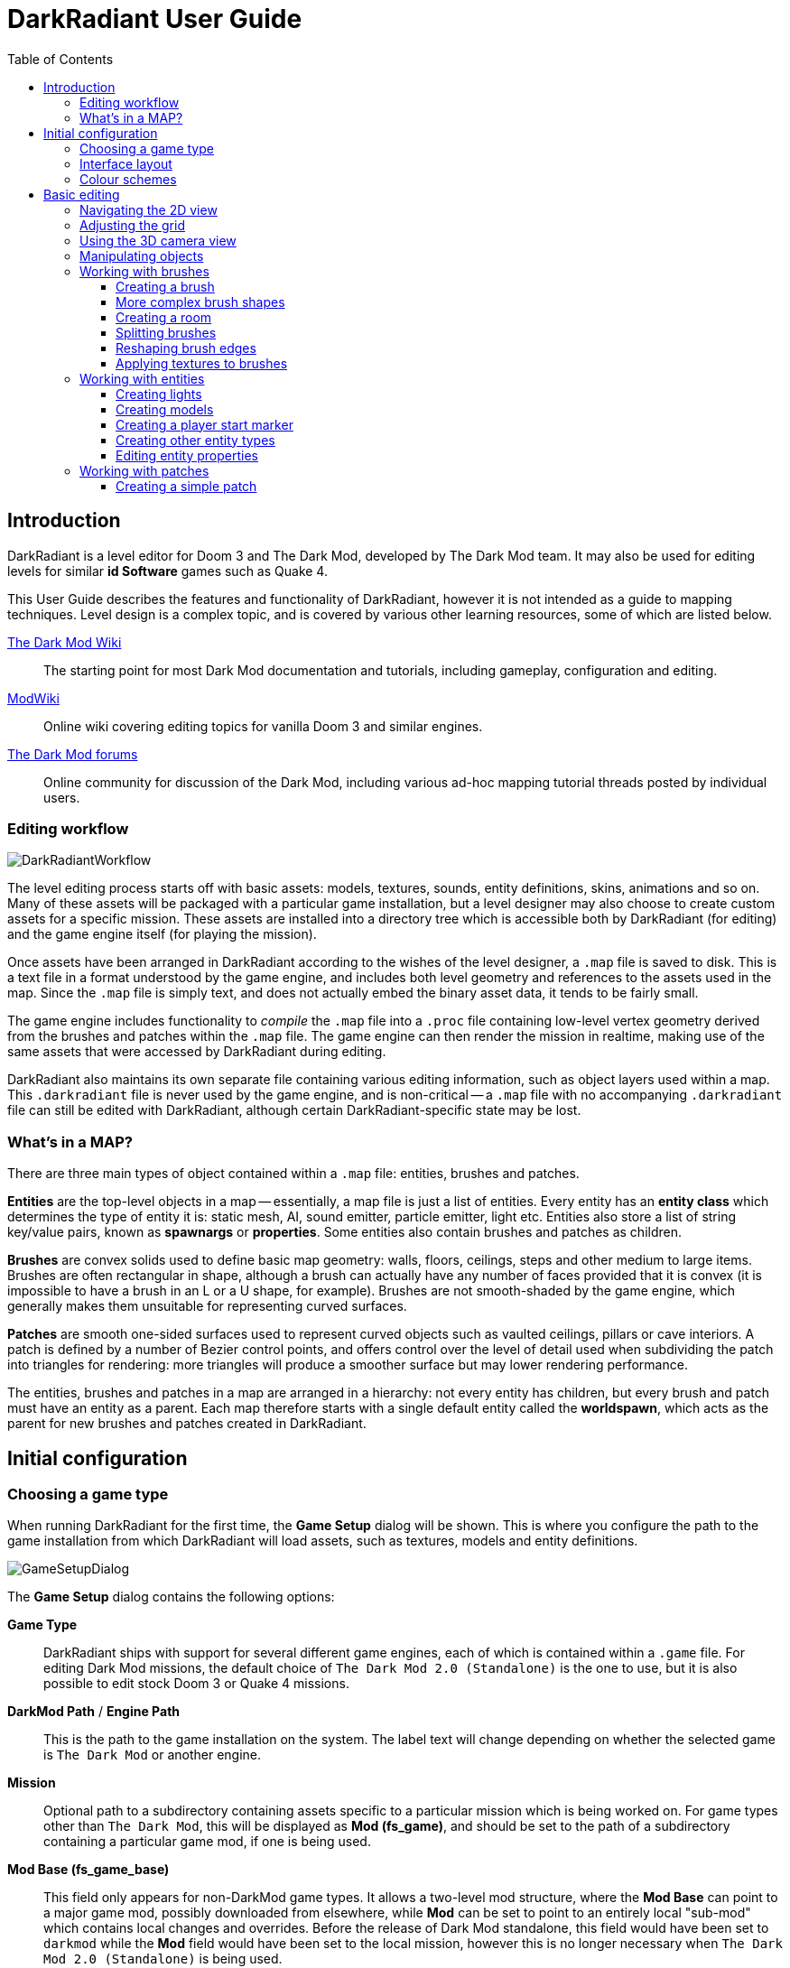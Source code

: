 = DarkRadiant User Guide
:toc: left
:toclevels: 3
:imagesdir: img
:icons:
:iconsdir: img

== Introduction

DarkRadiant is a level editor for Doom 3 and The Dark Mod, developed by The Dark
Mod team. It may also be used for editing levels for similar *id Software* games
such as Quake 4.

This User Guide describes the features and functionality of DarkRadiant, however
it is not intended as a guide to mapping techniques. Level design is a complex
topic, and is covered by various other learning resources, some of which are
listed below.

http://wiki.thedarkmod.com/index.php?title=Main_Page[The Dark Mod Wiki]:: The
starting point for most Dark Mod documentation and tutorials, including
gameplay, configuration and editing.

https://modwiki.xnet.fi[ModWiki]:: Online wiki covering editing topics for
vanilla Doom 3 and similar engines.

http://forums.thedarkmod.com[The Dark Mod forums]:: Online community for
discussion of the Dark Mod, including various ad-hoc mapping tutorial threads
posted by individual users.

=== Editing workflow

image::DarkRadiantWorkflow.png[align="center"]

The level editing process starts off with basic assets: models, textures,
sounds, entity definitions, skins, animations and so on. Many of these assets
will be packaged with a particular game installation, but a level designer may
also choose to create custom assets for a specific mission. These assets are
installed into a directory tree which is accessible both by DarkRadiant (for
editing) and the game engine itself (for playing the mission).

Once assets have been arranged in DarkRadiant according to the wishes of the
level designer, a `.map` file is saved to disk. This is a text file in a format
understood by the game engine, and includes both level geometry and references
to the assets used in the map. Since the `.map` file is simply text, and does
not actually embed the binary asset data, it tends to be fairly small.

The game engine includes functionality to _compile_ the `.map` file into a
`.proc` file containing low-level vertex geometry derived from the brushes and
patches within the `.map` file. The game engine can then render the mission in
realtime, making use of the same assets that were accessed by DarkRadiant during
editing.

DarkRadiant also maintains its own separate file containing various editing
information, such as object layers used within a map. This `.darkradiant` file
is never used by the game engine, and is non-critical -- a `.map` file with no
accompanying `.darkradiant` file can still be edited with DarkRadiant, although
certain DarkRadiant-specific state may be lost.

=== What's in a MAP?

There are three main types of object contained within a `.map` file: entities,
brushes and patches.

*Entities* are the top-level objects in a map -- essentially, a map file is just a
 list of entities. Every entity has an *entity class* which determines the type
 of entity it is: static mesh, AI, sound emitter, particle emitter, light etc.
 Entities also store a list of string key/value pairs, known as *spawnargs* or
 *properties*. Some entities also contain brushes and patches as children.

*Brushes* are convex solids used to define basic map geometry: walls, floors,
 ceilings, steps and other medium to large items. Brushes are often rectangular
 in shape, although a brush can actually have any number of faces provided that
 it is convex (it is impossible to have a brush in an L or a U shape, for
 example). Brushes are not smooth-shaded by the game engine, which generally
 makes them unsuitable for representing curved surfaces.

*Patches* are smooth one-sided surfaces used to represent curved objects such as
 vaulted ceilings, pillars or cave interiors. A patch is defined by a number of
 Bezier control points, and offers control over the level of detail used when
 subdividing the patch into triangles for rendering: more triangles will produce
 a smoother surface but may lower rendering performance.

The entities, brushes and patches in a map are arranged in a hierarchy: not
every entity has children, but every brush and patch must have an entity as a
parent. Each map therefore starts with a single default entity called the
*worldspawn*, which acts as the parent for new brushes and patches created in
DarkRadiant.

== Initial configuration

=== Choosing a game type

When running DarkRadiant for the first time, the *Game Setup* dialog will be
shown. This is where you configure the path to the game installation from which
DarkRadiant will load assets, such as textures, models and entity definitions.

image::GameSetupDialog.png[align="center"]

The *Game Setup* dialog contains the following options:

*Game Type*:: DarkRadiant ships with support for several different game engines,
 each of which is contained within a `.game` file. For editing Dark Mod
 missions, the default choice of `The Dark Mod 2.0 (Standalone)` is the one to
 use, but it is also possible to edit stock Doom 3 or Quake 4 missions.

*DarkMod Path* / *Engine Path*:: This is the path to the game installation on
 the system. The label text will change depending on whether the selected game
 is `The Dark Mod` or another engine.

*Mission*:: Optional path to a subdirectory containing assets specific to a
 particular mission which is being worked on. For game types other than `The
 Dark Mod`, this will be displayed as *Mod (fs_game)*, and should be set to the
 path of a subdirectory containing a particular game mod, if one is being used.

*Mod Base (fs_game_base)*:: This field only appears for non-DarkMod game types.
 It allows a two-level mod structure, where the *Mod Base* can point to a major
 game mod, possibly downloaded from elsewhere, while *Mod* can be set to point
 to an entirely local "sub-mod" which contains local changes and overrides.
 Before the release of Dark Mod standalone, this field would have been set to
 `darkmod` while the *Mod* field would have been set to the local mission,
 however this is no longer necessary when `The Dark Mod 2.0 (Standalone)` is
 being used.

Once the game paths are set up, click the *Save* button to proceed to the main
DarkRadiant interface.

NOTE: It is possible to *Cancel* the *Game Setup* dialog and proceed to the main
window without configuring a game installation, in which case DarkRadiant will
show a warning and ask if you wish to proceed. If you do, DarkRadiant will run
but there will be no available textures, models, entities or other game assets.

=== Interface layout

DarkRadiant ships with a number of different user interface layouts, which
control the position, visibility and window type of the major interface
elements. The current layout can be changed from the `View -> Window Layout`
menu, and will require DarkRadiant to be restarted.

There is currently no support for custom layouts, however all of the provided
layouts allow window sizes and splitter positions to be changed, and the changes
will persist through multiple editing sessions.

*Embedded*:: A large 2D window is shown on the right, while the left-hand side
 is divided vertically into the 3D camera window and a tab widget containing the
 main editing panels. There are no floating subwindows in this layout.

*Regular*:: A legacy GtkRadiant layout which places the 2D window on the left,
 the 3D camera view on the top right, and a 2D scrolling textures panel on the
 bottom right. Other tabs in the editing panel are shown in a floating window.

*RegularLeft*:: The same as *Regular* except the full-height 2D window is on the
 right and the 3D window and texture panels are on the left.

*Floating*:: The 2D window, 3D window and editing tab widget are all shown in
 separate floating windows which always appear above the main DarkRadiant
 window. The main window itself is empty apart from the toolbars and status bar.
 This is the most flexible layout, since each subwindow can be sized or
 positioned as desired, but the multiple subwindows may be cumbersome to manage.

*SplitPane*:: Three separate 2D windows, showing each of the major axes, are
 shown alongside the 3D camera view in a 2x2 layout similar to traditional 3D
 modelling applications. The editing tab widget is in a floating window.

=== Colour schemes

DarkRadiant defaults to a black-on-white colour scheme in the 2D windows, but
ships with four other colour schemes, which can be accessed under `View ->
Colours...`. If you prefer a dark theme, the `Black & Green` scheme might be
suitable, whereas the `Maya/Max/Lightwave Emulation` and `Super Mal` themes
provide a more neutral, low-contrast look.

Each of the colour schemes can be edited using the colour selector buttons in
the *Colours* dialog, and it is also possible to copy one of the default schemes
into a custom scheme with a new name.

== Basic editing

=== Navigating the 2D view

The game world is a three-dimensional vector space with a central origin,
rendered in the 2D editing window as a grid. The unit of measurement is an
arbitrary game unit which does not directly correspond to any real-world
measurement system -- in The Dark Mod, a typical human stands around 80 - 90
game units high, making a game unit about 2 cm.

Each 2D window shows which axes it is representing with an icon in the top-left
corner, as well as an identical icon at the `<0,0,0>` origin position, if
visible within the view.

.Components of the 2D view
image::2DViewMarkedUp.png[align="center"]

The 2D view also shows the current position of the camera (used for rendering
the separate 3D camera view window), and its view direction.

The following commands are available within the 2D view:

[cols="1,3"]
|===
|*Right drag*|Scroll the view horizontally or vertically
|*Mouse wheel*|Zoom the view
|*Shift + Right drag*|Zoom the view (alternative binding)
|*Ctrl + Middle click*|Move the camera directly to the clicked position
|*Middle click*|Rotate the camera to look directly at the clicked point
|*Ctrl + TAB*|Change view axis (XY, XZ, YZ)
|*Ctrl + Shift + TAB*|Center 2D view on current camera position
|===

=== Adjusting the grid

The grid shown in the 2D view is used to snap the position and size of brushes
and patches, as well as the centerpoints of entities. The size of the grid can
be configured, in powers of 2, from 0.125 up to 256, using the *1-9* keys on the
main keyboard (not the numeric keypad), or the equivalent options in the *Grid*
menu.

The *0* key on the main keyboard can be used to toggle the display of the grid.
Note that objects will still be snapped to the grid even if the grid is not
visible; this is purely a visual toggle.

IMPORTANT: Level geometry built from brushes and patches should _always_ be
snapped to the grid to avoid problems such as rendering glitches and map leaks.
Static meshes and animated AI can be positioned more freely, however grid
snapping is a useful tool for ensuring that models are appropriately aligned
with the level geometry.

=== Using the 3D camera view

The 3D camera view provides an approximate rendering of the map in three
dimensions, in several different render modes: wireframe, flat shaded, textured,
and fully lit by in-game light sources. While the 2D view is the main interface
for creating and aligning level geometry, the 3D view is a vital tool for tasks
such as texturing, or configuring light parameters.

IMPORTANT: The fully lit rendering mode in DarkRadiant is very limited, and only
offers a partial view of what the game engine will ultimately render. In
particular, there are no shadows or foglights.

The 3D view always renders the scene from a particular camera position, which is
shown in the 2D view as a blue diamond. This camera position can be set directly
from the 2D view with *Ctrl + Middle click*, and the camera view direction can
be set with *Middle click*. There are also various options within the 3D view
itself to adjust the camera position.

[cols="1,3"]
|===
|*Right click*|Enter or leave free camera mode. In this mode, moving the mouse
around updates the camera view direction in real-time, and moving the mouse
around while holding *Ctrl* causes the camera to move up/down/left/right
according to the camera motion.
2+^s|Default mode (not free camera)
|*Left/Right arrow*|Pan the camera left or right
|*Up/Down arrow*|Move the camera forwards or backwards on the horizontal plane,
without changing its height on the Z axis.
2+^s|Free camera mode
|*Left/Right arrow*|Move ("truck") camera left or right, leaving view direction
the same.
|*Up/Down arrow*|Move ("dolly") the camera forwards or backwards along its view
axis

|===

=== Manipulating objects

Every object in a map can be selected and moved within the 2D view. Some objects
-- including brushes, patches and lights -- can also be resized.

[cols="1,3"]
|===
|*Shift + Left click*|Select or deselect the object at the clicked position. Any
  existing selected objects will remain selected. If the clicked position
  overlaps more than one object, the closest one (according to the current 2D
  view axis) will be affected.
|*Alt + Shift + Left click*|Select the object at the clicked position, and
  deselect any existing selected objects. If the clicked position overlaps more
  than one object, each click will cycle through the overlapping objects.
|*ESC*|Deselect all objects
|*Left drag* _inside_ a selected object|Move the selected object(s)
|*Left drag* _outside_ a selected object|Resize the selected object(s) (if available)
|*Space*|Duplicate the selected object(s)
|*Backspace*|Delete the selected object(s)
|===

TIP: Like other editors in the Radiant family, DarkRadiant offers a rather
unusual system for resizing objects. Rather than clicking exactly on the edge,
or on a dedicated resizing handle, you can click and drag anywhere outside an
edge to move that edge inwards or outwards. Dragging outside a corner allows you
to move two edges at once.

=== Working with brushes

Brushes are the basic building blocks of all maps. Typically they are used for
coarse-grained level geometry such as walls, ceiling and floors. Brushes also
have a vital role in sealing a map from the void: even a map built entirely from
patches and static meshes must still be surrounded by brushes in order to avoid
leaking.

.Additive versus subtractive geometry
****
If you are used to mapping for the legacy Thief games using Dromed or T3Edit,
the system used by DarkRadiant may seem somewhat back-to-front. In previous
games, the world starts out as an infinite solid, in which you "carve out" rooms
using subtractive brushes. In DarkRadiant, the world starts out as an infinite
void, and all brushes are solid. The space in which the mission happens must be
fully enclosed by solid brushes, otherwise the map will "leak" and fail to
compile.

The need to deal with map leaks may at first seem like a burden, however the
exclusive use of solid brushes frees the engine from needing to worry about
"brush ordering", and allows an important performance optimisation: by "flood
filling" the map interior, the map compiler can efficiently discard geometry
that never needs to be rendered.
****

[[CreatingABrush]]
==== Creating a brush

To create a simple rectangular brush, ensure that nothing is selected (*ESC*),
then *Left drag* in the 2D view. A new brush will be created and sized according
to the dragged area, with its dimensions snapped to the current grid level. To
adjust the third dimension of the brush (perpendicular to the view direction),
used *Ctrl + TAB* to switch the 2D view axis, and *Left drag* outside the brush
boundary to adjust the size.

TIP: Whenever you drag to create a new brush, the third dimension will match the
size of the _most recently selected_ brush. This makes it easy to draw a series
of brushes with the same height, such as when you need to create a series of
floors or walls in succession. To match the height of an existing brush, simply
select (*Shift + Left click*) and deselect it (*ESC*) before drawing the new
brush.

==== More complex brush shapes

Although each brush starts out as a six-sided cuboid, it doesn't have to stay
that way. DarkRadiant offers several options for creating multi-sided brushes in
more complex shapes. To create one of these shapes, first define a regular
cuboid brush covering the volume you want the new shape to occupy, then choose
the appropriate option from the *Brush* menu:

[%autowidth]
|===
|image:6Prism.png[]|
*Prism*

An n-sided approximation of a cylinder, with the axis of the cylinder
 aligned with the current 2D view.

|image:6Cone.png[]|
*Cone*

A tapered n-sided cone, which always points upwards regardless of the
2D view axis.

|image:6Sphere.png[]|
*Sphere*

A rotationally symmetric n-sided approximation of a sphere, with the
axis of rotation pointing upwards.
|===

While these shapes can be useful for certain architectural modelling, remember
that brushes are always flat-shaded and are not generally a good substitute for
spheres or cones created with patches or static meshes.

==== Creating a room

Although it is not too difficult to create a hollow room by creating floor,
ceiling and wall brushes manually, this is a common enough operation that
DarkRadiant provides a couple of shortcuts. These options can be found on the
vertical toolbar at the far left of the main window.

[cols="1,4"]
|===
|image:CreateRoomBrush.png[width=320]|
image:CreateRoom.png[width=36] *Create Room*

Create a room whose interior size matches the size of the currently-selected
brush. The wall thickness will be equal to the current grid size.

|image:HollowBrush.png[width=320]|
image:Hollow.png[width=36] *Hollow*

Hollow out the selected brush, leaving the exterior dimensions the same. The
wall thickness will be equal to the current grid size, but the wall brushes will
overlap at the corners, rather than just touching each other as with *Create
Room*.

This is legacy tool from GtkRadiant, and generally inferior to *Create Room*.
The overlapping wall brushes make it more difficult to precisely align interior
textures, since part of the inner face is obscured (and therefore removed during
map compilation). However, there may be occasional situations in which *Hollow*
is useful, so it is retained in DarkRadiant.
|===

The room creation tools do not require the initial brush to be rectangular --
you can quite happily *Create Room* with a triangular or trapezoidal brush, or a
brush with sloping sides. However, with a more complex brush shape, the
complexity of the resulting wall geometry increases considerably, so attempting
to hollow out a 7-sided sphere is probably ill-advised.

==== Splitting brushes

Sometimes it is necessary to divide a brush into two or more pieces, perhaps to
create a doorway or other opening. The *Clipper* tool, accessed with the *X*
key, is used for this purpose.

.Splitting a brush into two parts
image::ClipTool3D.png[align="center"]

. Select the brush to be split (the Clipper can be activated with nothing
selected, but it will not do anything useful).
. Press *X* to activate the Clipper, or click on the respective icon on the
left-hand editing toolbar.
. Click in the 2D window at two different positions, to define the plane along
which the brush will be split. The proposed split plane will be highlighted in
blue; feel free to change 2D view axis with *Ctrl + TAB* or use the 3D camera view
to better visualise the split plane.
. Once the split plane is defined, press *Shift + Enter* to execute the split and
keep _both_ halves of the brush; press *Enter* to execute the split and keep
only one half. The part of the brush that is kept with *Enter* depends on the
order in which you define the clip points: the points (marked *0* and *1*) will
appear _clockwise_ on the brush edge according to the current 2D view. If in
doubt, just use *Shift + Enter* to keep both parts, and delete the unwanted one
afterwards.
. Repeat the process to perform additional splits on the selected brush, or
disable the Clipper with the *X* key. The Clipper is a toggled tool and will
remain active until disabled.

NOTE: It is possible to create _three_ split points before executing the split,
which will define a split plane in three dimensions. Defining a three-point
split plane which is actually useful, however, may be challenging.

==== Reshaping brush edges

All brush edges can be moved independently, which gives you the ability to
quickly create shapes like triangles or trapeziums. This functionality is
accessed via the *Select Edges* tool on the upper toolbar, or with the *E* key.

.Creating a trapezium using edge editing
image::EdgeEditing.png[align="center"]

. Select a brush.
. Activate *Select Edges* with the toolbar button or *E* key. DarkRadiant will
place a green control point at the center of each brush edge.
. In either the 2D or the 3D view, click and drag on a control point to move its
edge. The control point will turn blue and move along with the cursor. In the 2D
view, dragging corners is generally easiest, since the resulting shape change
can more easily be seen.
. To reduce the number of brush sides, such as changing a rectangle into a
triangle, simply drag one corner directly on top of another. The two edges will
be merged.

==== Applying textures to brushes

There are two separate interfaces for browsing and applying textures, each of
which provides similar functionality but presents the information in a slightly
different way.

The *Media* tab shows a tree view which contains all of the textures available
within the game installation. Selecting a texture in the tree will show a small
preview swatch in the widget at the bottom of the panel, along with some
metadata about the texture definition. To apply a texture to the selected brush,
either *Double-click* on a texture name in the tree, or *Right-click* and choose
*Apply to selection*.

The *Textures* tab provides a scrollable canvas containing preview swatches of
all the textures which are currently loaded. When DarkRadiant first starts up,
no textures are loaded and this panel is empty; to load a texture you must
either apply it to a brush directly from the *Media* tab, or use the *Media*
tab's context menu to *Load in Textures view* (this command can be applied to an
individual texture or an entire folder). To apply a texture from the *Textures*
tab, simply *Left-click* on the texture preview with one or more brushes
selected.

You can control which faces of a brush are textured by choosing the appropriate
selection commmand:

- Selecting a brush with *Shift + Left click*, which works in any 2D or 3D view,
  will select the entire brush. Any applied texture will apply to all faces.
- In the 3D view, use *Ctrl + Shift + Left click* to select or deselect a
  particular brush face. This works best when the entire brush is _not_ already
  selected with *Shift + Left click*. Each selected brush face will be rendered
  with a red-coloured overlay, and any texture operation will apply only to the
  selected faces.

=== Working with entities

If brushes are the bricks and mortar of a map (often literally), entities are
its fixtures and fittings. Every object in a map which "does something" other
than form part of the level geometry is an entity: lights, audio speakers,
particle emitters, static meshes, animated creatures or machinery. There are
also various functional entity types which provide vital metadata to the game
engine, such as determining where the player should start, or how creatures
should navigate between locations.

DarkRadiant provides certain common functionality to all entities, such as the
ability to edit properties using the *Entity* tab. Particular entity types are
sufficiently common, however, that they have their own dedicated creation and
editing tools.

*Light*:: Every map requires at least one light source in order to render
anything in game. A light occupies a rectangular volume, which can be created
and resized much like a brush, and has properties to determine its colour,
visible shape and falloff pattern in three dimensions. Lights can optionally
cast shadows, and can even be animated to flicker or flash.

*Model (func_static)*:: Model entities represent geometry that is not compiled
as part of the map itself. The model geometry can either be derived from brushes
and patches created inside DarkRadiant, or from an external model file in ASE or
LWO format. Model files are the primary mechanism for including fine detail in a
map which would be cumbersome to create with brushes and patches.

*Speaker*:: Essentially the audio equivalent of a light, a speaker entity
represents the point from which an in-game sound source will emanate. It has
properties to control its size and falloff, and optionally override certain
properties of the sound shader itself, such as volume.

*Player start (info_player_start)*:: This entity tells the game engine where to
place the player when a map is first loaded. A map without such an entity will
not be playable.

==== Creating lights

To create a light, *Right click* in the 2D view and choose *Create light…*.
The position and size of the light volume depends on the current selection:

- If _nothing_ is selected, then a light volume will be created at the clicked
  position with a default size.
- If a _single brush_ is selected, the brush will be deleted and the light
  volume will match the size and position of the brush.
- If _several brushes_ are selected, then all selected brushes will be deleted
  and the light volume will be sized according to the bounding box of the
  brushes (i.e. the smallest box that would contain all of the brushes).

Unselected lights are shown in the 2D view as small boxes, while selected lights
also show the boundaries of the light volume.

.Light entity selected (left) and unselected (right)
image::LightSelectedAndUnselected.png[align="center"]

A selected light entity can be moved by dragging inside the small center box,
and it can be resized by dragging outside the edge of the light volume. Unlike
brushes, light volumes will by default resize symmetrically, so that the center
point does not move during the resize.

NOTE: Although light volumes can be resized like brushes, their shape can never
be changed; every light is an axis-aligned cuboid. This does not, however, mean
that they need to _look_ rectangular in game. See the <<LightInspector,next
section>> for details on how to change the falloff texture using the light
inspector.

There are a couple of options on the top toolbar which control the display and
behaviour of light volumes:

[cols="1,3,10"]
|===
a|image::view_show_lightradii.png[align="center",width=24]|*Show all light volumes*|
If enabled, light volume boundaries will be rendered in the 2D view for _all_
light entities, not just selected entities. The default behaviour is to show
only the center box for unselected light entities.
a|image::dragresize_symm.png[align="center",width=24]|*Drag-resize entities symmetrically*|
If enabled (the default), light entities will be resized symmetrically, without
moving the center point. If disabled, lights will be resized like brushes:
dragging an edge will move only that edge, while the opposite edge remains
fixed.
|===

[[LightInspector]]
===== The light inspector

When initially created, a light is pure white in colour and has an unrealistic
rectangular illumination pattern matching its shape. You can change these
properties using the light inspector, which is accessed with the *L* key.

image::LightInspector.png[align="center"]

*Light volume (omni vs projected)*:: The majority of lights in a map will be the
default, omnidirectional shape. An omni light is a simple axis-aligned cuboid
which emits light in all directions from its center to its edges.
+
A projected light is pyramid-shaped, and emits light from the tip of the pyramid
towards the base. Projected lights behave more like spotlights in real-life, and
can be used to highlight particular areas or project images of windows onto the
floor.

*Colour*:: Use the colour selector button to display a standard colour selection
dialog, or enter the RGB values directly using the text box. As well as changing
the hue, the light colour also governs the overall brightness of the light.

*Texture*:: The falloff texture controls the shape of the lit area when rendered
in-game; the square texture chosen here will be mapped directly onto the
rectangular shape of the light volume. Light textures can be simple, such as the
generic circular gradient of `biground1`, or much more complex, including
multiple colours or animation.

*Options*:: There are a few light-propagation options which are mostly used to
 tweak performance. In particular, disabling shadows for any light which does
 not actually _need_ to cast shadows can give a significant boost to rendering
 speed.

[[CreatingModels]]
==== Creating models

Static models can be used to provide fine details in a map which would be
difficult or impossible to create in the editor with brushes or patches. Models
are created with an external 3D application such as Blender, Lightwave or Maya,
and saved into the game asset tree in LWO or ASE format.

To insert a model, ensure that nothing is selected, then *Right click* in the 2D
view and choose *Create model…*. DarkRadiant will show the model selector
dialog:

image::ModelSelector.png[align="center"]

In the top-left of the model selector window is a tree of all available models
in the game installation. Models may have different _skins_, which are variants
of the same model with different textures applied. If a model has skins
available, these will be listed as children of the model entry in the tree.

Choosing a model or one of its skins will show a preview render in the large
widget on the right-hand side. Various metadata such as the polygon count and
the applied textures are also shown in table at the lower left.

When you have chosen the desired model, click *OK* to insert it into the map.
The model will be inserted at the position where you originally right-clicked to
show the model chooser.

==== Creating a player start marker

The game requires a special entity (`info_player_start`) to mark the position at
which the player should enter the map. Without such an entity the map will be
unplayable.

To create this entity, ensure that nothing is selected then *Right click* in the
2D view and choose *Create player start here*. DarkRadiant will create the
player start entity at the clicked position.

Since it makes no sense to have more than one player start location, DarkRadiant
will not enable the *Create player start here* menu option if there is already
an `info_player_start` in the map. Instead, you may choose *Move player start
here* to move the existing entity to the clicked position.

==== Creating other entity types

Entity types without a dedicated item in the right-click menu are created using
the generic *Create entity…* option, which displays a dialog very similar to the
<<CreatingModels,model selector>>:

image::EntityClassSelector.png[align="center"]

Just like the model selector, the entity selector displays a tree of all
available entity types in the game installation, and a large preview widget
which shows an approximate rendering of the entity, if appropriate. Purely
functional entity types such as `info_location` or `info_player_start` do not
have any visible appearance and their render preview will be blank.

Some entity types have a short textual description giving information about
their usage; if present, this is displayed in the text box underneath the entity
class tree.

After selecting the desired entity type in the tree, click the *Add* button to
insert an instance of the entity into the map at the right-clicked location. If
the selected entity type requires a brush selection and no brush is selected, a
warning will be shown at this point.

==== Editing entity properties

Every entity has a list of key/value pairs known as _properties_ or _spawnargs_.
These properties are displayed on the *Entity* tab of the editing panel.

image::EntityInspector.png[align="center"]

The entity panel lists all of the properties of the currently-selected entity,
showing each property's name, its current value, and an icon representing its
type (boolean, vector, text etc) if known. Selecting a property will populate
the two text boxes in the center of the widget with the property name and value,
allowing the value to be edited. If the selected property is of a known type,
the panel at the bottom will show a custom widget appropriate for editing the
particular property, e.g. three separate numeric spinboxes for a vector
property, a colour selector widget for a colour property, and so on.

*Changing a property value*:: To change the value of the selected property,
 simply enter the new value in the lower text box, then hit *Enter* or click the
 green tick button. If the property has a type-specific editing widget, you can
 also change its value using the controls in this widget.

*Adding a new property*:: There are two different ways to add a new property:
. Enter a new property name in the upper text box (which shows the selected
property name), and hit *Enter*. This does not rename the selected property, but
adds a new property with the edited name and the current value.
. *Right click* in the list of properties and choose *Add property* from the
context menu. This will display a new dialog listing all known properties along
with their descriptive text (if available). Selecting a property in this dialog
and choosing *OK* will add the property to the entity with a default value of
"-", which can then be edited in the entity panel itself.

*Deleting a property*:: To delete the selected property, *Right click* on the
 property in the list and choose *Delete property*.

The entity panel provides two options controlling its behaviour:

[cols="1,3"]
|===
|*Show inherited properties*|If checked, all properties that apply to the
selected entity will be shown, including those which are inherited from the
entity type declaration in the game installation. If unchecked, only those
properties explicitly set on this particular entity (and stored in the map file)
will be shown.

You can change the value of an inherited property by selecting it and entering a
new value in the entity panel; this will create a new explicit property on the
entity which overrides the inherited default.
|*Show help*|Enables or disables the text widget at the bottom of the panel
which shows a brief explanation of certain properties. If a property has help
text available, the question mark icon will be shown in the *?* column.
|===

=== Working with patches

Patches are smooth-shaded Bezier surfaces that can be created and manipulated in
the editor (unlike models), and used to represent a variety of curved shapes
such as vaulted ceilings, arches or pillars. Patches are single-sided surfaces,
not solid like brushes, and cannot be used to seal a map from the void -- any
patch work on the boundary of a map will need solid brushes behind it to prevent
the map from leaking.

==== Creating a simple patch

A simple patch starts off as a flat rectangle, which can then be manipulated
with vertex editing to produce a curved surface, if desired.

To create a simple patch:

. Set the 2D view axes (*Ctrl + TAB*) to define the orientation of the patch.
The patch will be created facing directly towards the screen, so to create a
horizontal (ceiling or floor) patch, the 2D view should be in XY (Top)
orientation.
. <<CreatingABrush,Create a rectangular brush>> to define the width and height of
the patch in the current 2D view (the third dimension is not important, since
the patch will be infinitely thin once created).
. With the brush selected, choose *Create Simple Patch Mesh* from the *Patch*
menu.
. In the dialog which appears, choose the number of control points which should
control the shape of the patch along its width and height. A patch can have
between 3 and 15 control points in each dimension; there will always be a
control point at the extreme edge, and one in the middle. More control points
allow more complex shapes but also require more manual adjustment -- creating a
simple arch is much easier with just three control points.
. Click *OK* to create the patch.
